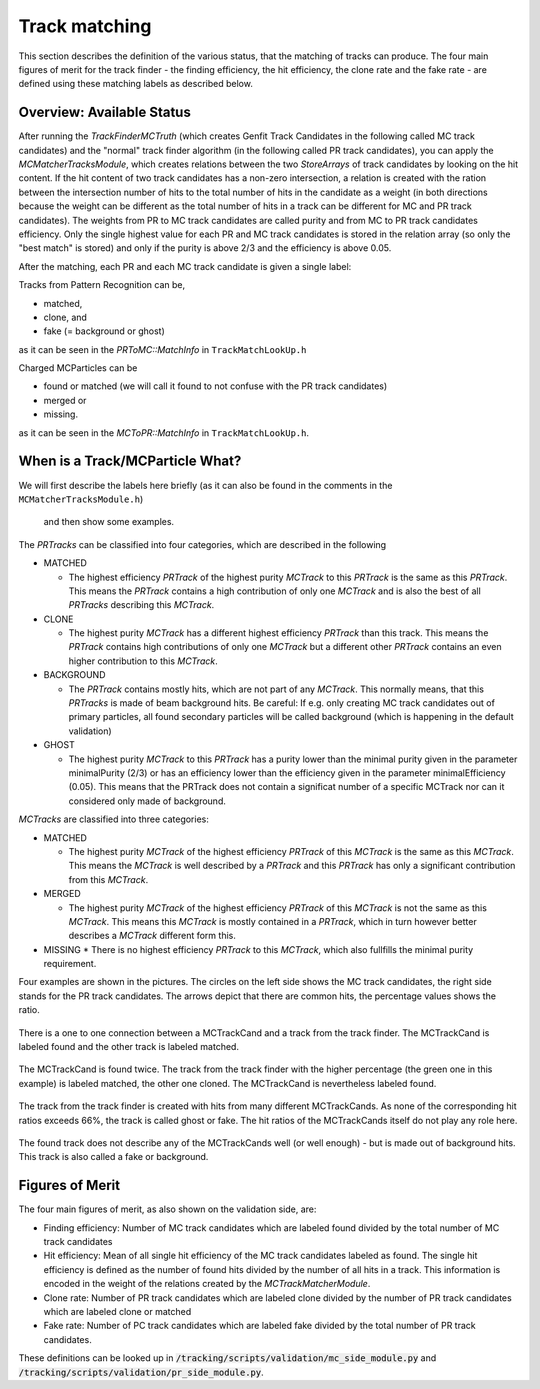 --------------
Track matching
--------------

This section describes the definition of the various status, that the matching of tracks can produce. 
The four main figures of merit for the track finder - the finding efficiency, the hit efficiency, the clone rate and the fake rate - are defined using these matching labels as described below.

~~~~~~~~~~~~~~~~~~~~~~~~~~
Overview: Available Status
~~~~~~~~~~~~~~~~~~~~~~~~~~

After running the `TrackFinderMCTruth` (which creates Genfit Track Candidates in the following called MC track candidates) 
and the "normal" track finder algorithm (in the following called PR track candidates), 
you can apply the `MCMatcherTracksModule`, which creates relations between the two `StoreArrays` 
of track candidates by looking on the hit content. 
If the hit content of two track candidates has a non-zero intersection, 
a relation is created with the ration between the intersection number of hits to the total number of 
hits in the candidate as a weight (in both directions because the weight can be different as the total number 
of hits in a track can be different for MC and PR track candidates). 
The weights from PR to MC track candidates are called purity and from MC to PR track candidates efficiency. 
Only the single highest value for each PR and MC track candidates is stored in the relation array 
(so only the "best match" is stored) and only if the purity is above 2/3 and the efficiency is above 0.05.

After the matching, each PR and each MC track candidate is given a single label:

Tracks from Pattern Recognition can be,

*    matched,
*    clone, and
*    fake (= background or ghost)

as it can be seen in the `PRToMC::MatchInfo` in ``TrackMatchLookUp.h``

Charged MCParticles can be

*    found or matched (we will call it found to not confuse with the PR track candidates)
*    merged or
*    missing.

as it can be seen in the `MCToPR::MatchInfo` in ``TrackMatchLookUp.h``.

~~~~~~~~~~~~~~~~~~~~~~~~~~~~~~~~
When is a Track/MCParticle What?
~~~~~~~~~~~~~~~~~~~~~~~~~~~~~~~~

We will first describe the labels here briefly 
(as it can also be found in the comments in the ``MCMatcherTracksModule.h``)
 and then show some examples.

The `PRTracks` can be classified into four categories, which are described in the following

* MATCHED

  * The highest efficiency `PRTrack` of the highest purity `MCTrack` to this `PRTrack` is the same as this `PRTrack`. 
    This means the `PRTrack` contains a high contribution of only one `MCTrack` and is also the best of all `PRTracks` 
    describing this `MCTrack`.
* CLONE

  * The highest purity `MCTrack` has a different highest efficiency `PRTrack` than this track. 
    This means the `PRTrack` contains high contributions of only one `MCTrack` but a different other 
    `PRTrack` contains an even higher contribution to this `MCTrack`.

* BACKGROUND

  * The `PRTrack` contains mostly hits, which are not part of any `MCTrack`. 
    This normally means, that this `PRTracks` is made of beam background hits. 
    Be careful: If e.g. only creating MC track candidates out of primary particles, 
    all found secondary particles will be called background (which is happening in the default validation)

* GHOST

  * The highest purity `MCTrack` to this `PRTrack` has a purity lower than the minimal purity given in 
    the parameter minimalPurity (2/3) or has an efficiency lower than the efficiency given in the parameter 
    minimalEfficiency (0.05). 
    This means that the PRTrack does not contain a significat number of a specific MCTrack nor can it considered only made of background.


`MCTracks` are classified into three categories:

* MATCHED

  * The highest purity `MCTrack` of the highest efficiency `PRTrack` of this `MCTrack` is the same as this `MCTrack`. 
    This means the `MCTrack` is well described by a `PRTrack` and this 
    `PRTrack` has only a significant contribution from this `MCTrack`.

* MERGED

  * The highest purity `MCTrack` of the highest efficiency `PRTrack` of this `MCTrack` is not the same as this `MCTrack`. 
    This means this `MCTrack` is mostly contained in a `PRTrack`, 
    which in turn however better describes a `MCTrack` different form this.

* MISSING
  * There is no highest efficiency `PRTrack` to this `MCTrack`, which also fullfills the minimal purity requirement.


Four examples are shown in the pictures. 
The circles on the left side shows the MC track candidates, the right side stands for the PR track candidates. 
The arrows depict that there are common hits, the percentage values shows the ratio.

 
.. figure:: /tracking/doc/figs/fom_found.png
  :width: 40em
  :align: center

  There is a one to one connection between a MCTrackCand and a track from the track finder. 
  The MCTrackCand is labeled found and the other track is labeled matched.

.. figure:: /tracking/doc/figs/fom_clone.png
  :width: 40em
  :align: center

  The MCTrackCand is found twice. The track from the track finder with the higher percentage 
  (the green one in this example) is labeled matched, the other one cloned. 
  The MCTrackCand is nevertheless labeled found.

.. figure:: /tracking/doc/figs/fom_fake.png
  :width: 40em
  :align: center

  The track from the track finder is created with hits from many different MCTrackCands. 
  As none of the corresponding hit ratios exceeds 66%, the track is called ghost or fake. 
  The hit ratios of the MCTrackCands itself do not play any role here.

.. figure:: /tracking/doc/figs/fom_background.png
  :width: 40em
  :align: center

  The found track does not describe any of the MCTrackCands well (or well enough) - but is made out of background hits. 
  This track is also called a fake or background.

~~~~~~~~~~~~~~~~
Figures of Merit
~~~~~~~~~~~~~~~~

The four main figures of merit, as also shown on the validation side, are:

* Finding efficiency: Number of MC track candidates which are labeled found divided by the total number of MC track candidates
* Hit efficiency: Mean of all single hit efficiency of the MC track candidates labeled as found. 
  The single hit efficiency is defined as the number of found hits divided by the number of all hits in a track. 
  This information is encoded in the weight of the relations created by the `MCTrackMatcherModule`.
* Clone rate: Number of PR track candidates which are labeled clone divided by the number of PR 
  track candidates which are labeled clone or matched
* Fake rate: Number of PC track candidates which are labeled fake divided by the total number of PR track candidates.


These definitions can be looked up in :code:`/tracking/scripts/validation/mc_side_module.py` and :code:`/tracking/scripts/validation/pr_side_module.py`.
